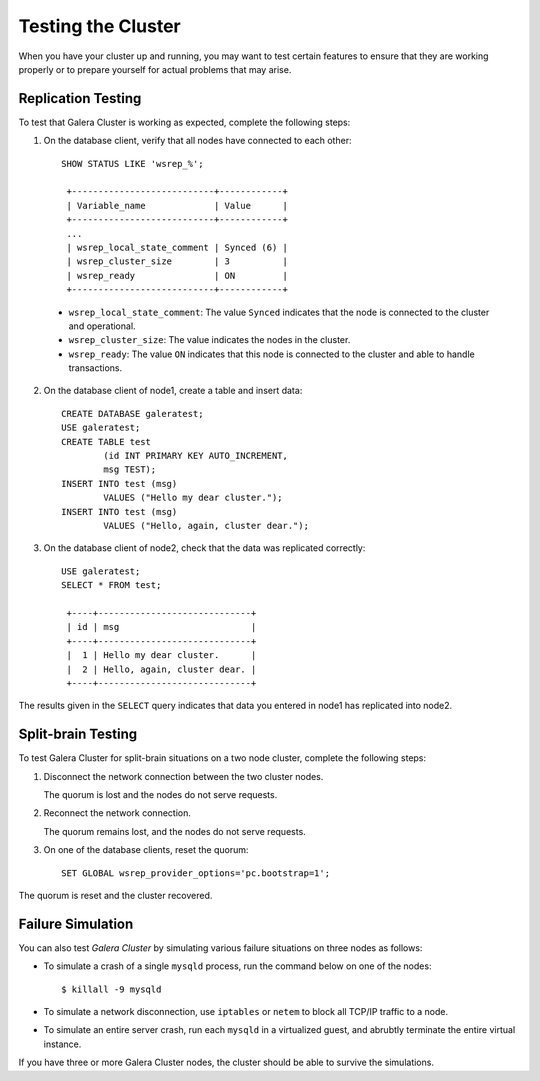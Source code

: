 =================================
Testing the Cluster
=================================
.. _`Testing Galera Cluster`:

When you have your cluster up and running, you may want to test certain features to ensure that they are working properly or to prepare yourself for actual problems that may arise.

-------------------------------------------
Replication Testing
-------------------------------------------
.. _`Replication Testing`:

To test that Galera Cluster is working as expected, complete the following steps:

1. On the database client, verify that all nodes have connected to each other::

	SHOW STATUS LIKE 'wsrep_%';

	 +---------------------------+------------+
	 | Variable_name             | Value      |
	 +---------------------------+------------+
	 ...
	 | wsrep_local_state_comment | Synced (6) |
	 | wsrep_cluster_size        | 3          |
	 | wsrep_ready               | ON         |
	 +---------------------------+------------+

  - ``wsrep_local_state_comment``: The value ``Synced`` indicates that the node is connected to the cluster and operational.

  - ``wsrep_cluster_size``: The value indicates the nodes in the cluster.

  - ``wsrep_ready``: The value ``ON`` indicates that this node is connected to the cluster and able to handle transactions.

2. On the database client of node1, create a table and insert data::

	CREATE DATABASE galeratest;
	USE galeratest;
	CREATE TABLE test 
		(id INT PRIMARY KEY AUTO_INCREMENT,
		msg TEST);
	INSERT INTO test (msg)
		VALUES ("Hello my dear cluster.");
	INSERT INTO test (msg)
		VALUES ("Hello, again, cluster dear.");

3. On the database client of node2, check that the data was replicated correctly::

	USE galeratest;
	SELECT * FROM test;

	 +----+-----------------------------+
	 | id | msg                         |
	 +----+-----------------------------+
	 |  1 | Hello my dear cluster.      |
	 |  2 | Hello, again, cluster dear. |
	 +----+-----------------------------+

The results given in the ``SELECT`` query indicates that data you entered in node1 has replicated into node2.


-------------------------------------------
Split-brain Testing
-------------------------------------------
.. _`Split Brain Testing`:

To test Galera Cluster for split-brain situations on a two node cluster, complete the following steps:

1. Disconnect the network connection between the two cluster nodes.  

   The quorum is lost and the nodes do not serve requests.

2. Reconnect the network connection.

   The quorum remains lost, and the nodes do not serve requests.

3. On one of the database clients, reset the quorum::

	SET GLOBAL wsrep_provider_options='pc.bootstrap=1';

The quorum is reset and the cluster recovered.


--------------------
 Failure Simulation
--------------------
.. _`Failure Simulation`:

You can also test *Galera Cluster* by simulating various failure situations on three nodes as follows:

- To simulate a crash of a single ``mysqld`` process, run the command below on one of the nodes::

      $ killall -9 mysqld

- To simulate a network disconnection, use ``iptables`` or ``netem`` to block all TCP/IP traffic to a node.
- To simulate an entire server crash, run each ``mysqld`` in a virtualized guest, and abrubtly terminate the entire virtual instance.

If you have three or more Galera Cluster nodes, the cluster should be able to survive the simulations.


